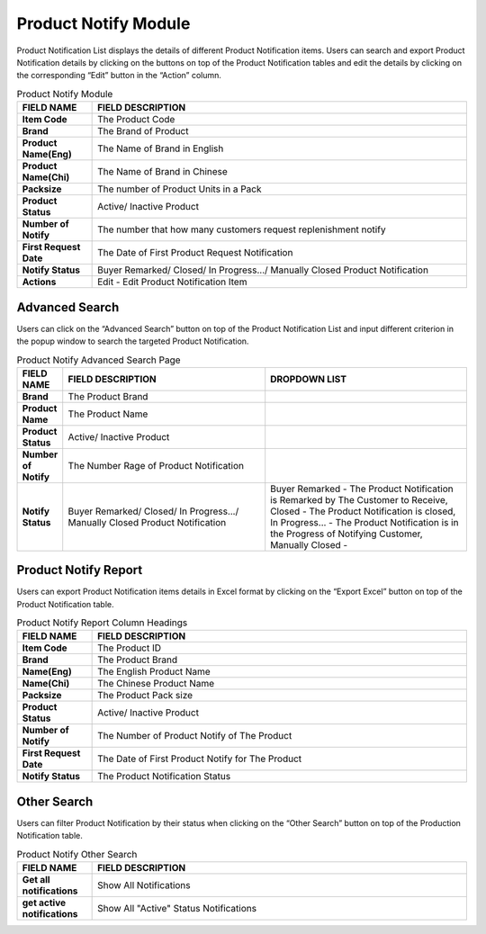 ************
Product Notify Module 
************

Product Notification List displays the details of different Product Notification items. Users can search and export Product Notification details by clicking on the buttons on top of the Product Notification tables and edit the details by clicking on the corresponding “Edit” button in the “Action” column.

|Productnotifymodule|

.. list-table:: Product Notify Module
    :widths: 10 50
    :header-rows: 1
    :stub-columns: 1

    * - FIELD NAME
      - FIELD DESCRIPTION
    * - Item Code
      - The Product Code
    * - Brand
      - The Brand of Product
    * - Product Name(Eng)
      - The Name of Brand in English
    * - Product Name(Chi)
      - The Name of Brand in Chinese
    * - Packsize
      - The number of Product Units in a Pack
    * - Product Status
      - Active/ Inactive Product
    * - Number of Notify
      - The number that how many customers request replenishment notify
    * - First Request Date
      - The Date of First Product Request Notification
    * - Notify Status
      - Buyer Remarked/ Closed/ In Progress.../ Manually Closed Product Notification
    * - Actions
      - Edit - Edit Product Notification Item
      
      

   
Advanced Search
==================
Users can click on the “Advanced Search” button on top of the Product Notification List and input different criterion in the popup window to search the targeted Product Notification.

|Productnotifyadvancedsearchbutton|
|Productnotifyadvancedsearch|

.. list-table:: Product Notify Advanced Search Page
    :widths: 10 50 50
    :header-rows: 1
    :stub-columns: 1

    * - FIELD NAME
      - FIELD DESCRIPTION
      - DROPDOWN LIST
    * - Brand
      - The Product Brand
      -
    * - Product Name
      - The Product Name
      -
    * - Product Status
      - Active/ Inactive Product
      -
    * - Number of Notify
      - The Number Rage of Product Notification
      -
    * - Notify Status
      - Buyer Remarked/ Closed/ In Progress.../ Manually Closed Product Notification
      - Buyer Remarked - The Product Notification is Remarked by The Customer to Receive, Closed - The Product Notification is closed, In Progress... - The Product Notification is in the Progress of Notifying Customer, Manually Closed - 

Product Notify Report
==================
Users can export Product Notification items details in Excel format by clicking on the “Export Excel” button on top of the Product Notification table.

|Productnotifyreport|

.. list-table:: Product Notify Report Column Headings
    :widths: 10 50
    :header-rows: 1
    :stub-columns: 1

    * - FIELD NAME
      - FIELD DESCRIPTION
    * - Item Code
      - The Product ID
    * - Brand
      - The Product Brand
    * - Name(Eng)
      - The English Product Name
    * - Name(Chi)
      - The Chinese Product Name
    * - Packsize
      - The Product Pack size
    * - Product Status
      - Active/ Inactive Product
    * - Number of Notify
      - The Number of Product Notify of The Product
    * - First Request Date
      - The Date of First Product Notify for The Product
    * - Notify Status
      - The Product Notification Status
      
Other Search
==================
Users can filter Product Notification by their status when clicking on the “Other Search” button on top of the Production Notification table.

|Productnotifyothersearch|

.. list-table:: Product Notify Other Search
    :widths: 10 50
    :header-rows: 1
    :stub-columns: 1

    * - FIELD NAME
      - FIELD DESCRIPTION
    * - Get all notifications
      - Show All Notifications
    * - get active notifications
      - Show All "Active" Status Notifications
    

.. |Productnotifymodule| image:: Productnotifymodule.JPG
.. |Productnotifyadvancedsearchbutton| image:: Productnotifyadvancedsearchbutton.JPG
.. |Productnotifyadvancedsearch| image:: Productnotifyadvancedsearch.jpg
.. |Productnotifyreport| image:: Productnotifyreport.JPG
.. |Productnotifyothersearch| image:: Productnotifyothersearch.JPG
